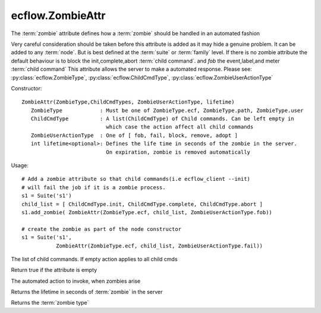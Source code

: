 ecflow.ZombieAttr
/////////////////


.. py:class:: ZombieAttr
   :module: ecflow

   Bases: :py:class:`~Boost.Python.instance`

The :term:`zombie` attribute defines how a :term:`zombie` should be handled in an automated fashion

Very careful consideration should be taken before this attribute is added
as it may hide a genuine problem.
It can be added to any :term:`node`. But is best defined at the :term:`suite` or :term:`family` level.
If there is no zombie attribute the default behaviour is to block the init,complete,abort :term:`child command`.
and *fob* the event,label,and meter :term:`child command`
This attribute allows the server to make a automated response.
Please see: :py:class:`ecflow.ZombieType`, :py:class:`ecflow.ChildCmdType`, :py:class:`ecflow.ZombieUserActionType`

Constructor::

   ZombieAttr(ZombieType,ChildCmdTypes, ZombieUserActionType, lifetime)
      ZombieType            : Must be one of ZombieType.ecf, ZombieType.path, ZombieType.user
      ChildCmdType          : A list(ChildCmdType) of Child commands. Can be left empty in
                              which case the action affect all child commands
      ZombieUserActionType  : One of [ fob, fail, block, remove, adopt ]
      int lifetime<optional>: Defines the life time in seconds of the zombie in the server.
                              On expiration, zombie is removed automatically

Usage::

   # Add a zombie attribute so that child commands(i.e ecflow_client --init)
   # will fail the job if it is a zombie process.
   s1 = Suite('s1')
   child_list = [ ChildCmdType.init, ChildCmdType.complete, ChildCmdType.abort ]
   s1.add_zombie( ZombieAttr(ZombieType.ecf, child_list, ZombieUserActionType.fob))

   # create the zombie as part of the node constructor
   s1 = Suite('s1',
              ZombieAttr(ZombieType.ecf, child_list, ZombieUserActionType.fail))


.. py:property:: ZombieAttr.child_cmds
   :module: ecflow

The list of child commands. If empty action applies to all child cmds


.. py:method:: ZombieAttr.empty( (ZombieAttr)arg1) -> bool :
   :module: ecflow

Return true if the attribute is empty


.. py:method:: ZombieAttr.user_action( (ZombieAttr)arg1) -> ZombieUserActionType :
   :module: ecflow

The automated action to invoke, when zombies arise


.. py:method:: ZombieAttr.zombie_lifetime( (ZombieAttr)arg1) -> int :
   :module: ecflow

Returns the lifetime in seconds of :term:`zombie` in the server


.. py:method:: ZombieAttr.zombie_type( (ZombieAttr)arg1) -> ZombieType :
   :module: ecflow

Returns the :term:`zombie type`

